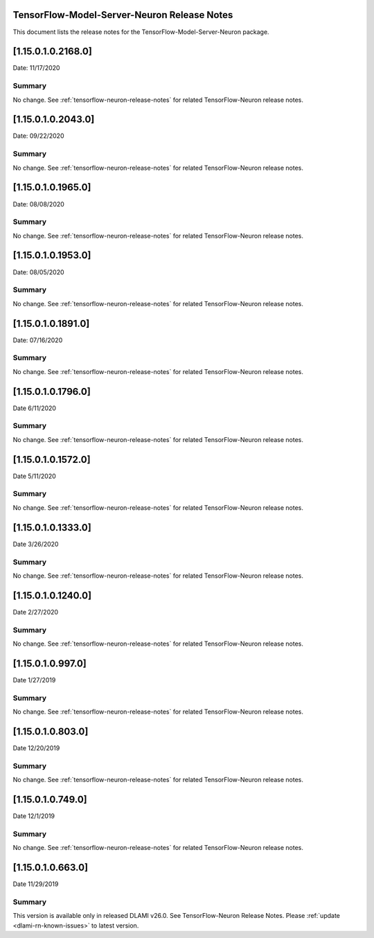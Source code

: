 TensorFlow-Model-Server-Neuron Release Notes
^^^^^^^^^^^^^^^^^^^^^^^^^^^^^^^^^^^^^^^^^^^^

This document lists the release notes for the
TensorFlow-Model-Server-Neuron package.


.. _11501021680:

[1.15.0.1.0.2168.0]
^^^^^^^^^^^^^^^^^^^

Date: 11/17/2020

Summary
-------

No change. See :ref:`tensorflow-neuron-release-notes` for related TensorFlow-Neuron release
notes.


.. _11501020430:

[1.15.0.1.0.2043.0]
^^^^^^^^^^^^^^^^^^^

Date: 09/22/2020

Summary
-------

No change. See :ref:`tensorflow-neuron-release-notes` for related TensorFlow-Neuron release
notes.

.. _11501019650:

[1.15.0.1.0.1965.0]
^^^^^^^^^^^^^^^^^^^

Date: 08/08/2020

.. _summary-1:

Summary
-------

No change. See :ref:`tensorflow-neuron-release-notes` for related TensorFlow-Neuron release
notes.

.. _11501019530:

[1.15.0.1.0.1953.0]
^^^^^^^^^^^^^^^^^^^

Date: 08/05/2020

.. _summary-2:

Summary
-------

No change. See :ref:`tensorflow-neuron-release-notes` for related TensorFlow-Neuron release
notes.

.. _11501018910:

[1.15.0.1.0.1891.0]
^^^^^^^^^^^^^^^^^^^

Date: 07/16/2020

.. _summary-3:

Summary
-------

No change. See :ref:`tensorflow-neuron-release-notes` for related TensorFlow-Neuron release
notes.

.. _11501017960:

[1.15.0.1.0.1796.0]
^^^^^^^^^^^^^^^^^^^

Date 6/11/2020

.. _summary-4:

Summary
-------

No change. See :ref:`tensorflow-neuron-release-notes` for related TensorFlow-Neuron release
notes.

.. _11501015720:

[1.15.0.1.0.1572.0]
^^^^^^^^^^^^^^^^^^^

Date 5/11/2020

.. _summary-5:

Summary
-------

No change. See :ref:`tensorflow-neuron-release-notes` for related TensorFlow-Neuron release
notes.

.. _11501013330:

[1.15.0.1.0.1333.0]
^^^^^^^^^^^^^^^^^^^

Date 3/26/2020

.. _summary-6:

Summary
-------

No change. See :ref:`tensorflow-neuron-release-notes` for related TensorFlow-Neuron release
notes.

.. _11501012400:

[1.15.0.1.0.1240.0]
^^^^^^^^^^^^^^^^^^^

Date 2/27/2020

.. _summary-7:

Summary
-------

No change. See :ref:`tensorflow-neuron-release-notes` for related TensorFlow-Neuron release
notes.

.. _1150109970:

[1.15.0.1.0.997.0]
^^^^^^^^^^^^^^^^^^

Date 1/27/2019

.. _summary-8:

Summary
-------

No change. See :ref:`tensorflow-neuron-release-notes` for related TensorFlow-Neuron release
notes.

.. _1150108030:

[1.15.0.1.0.803.0]
^^^^^^^^^^^^^^^^^^

Date 12/20/2019

.. _summary-9:

Summary
-------

No change. See :ref:`tensorflow-neuron-release-notes` for related TensorFlow-Neuron release
notes.

.. _1150107490:

[1.15.0.1.0.749.0]
^^^^^^^^^^^^^^^^^^

Date 12/1/2019

.. _summary-10:

Summary
-------

No change. See :ref:`tensorflow-neuron-release-notes` for related TensorFlow-Neuron release
notes.

.. _1150106630:

[1.15.0.1.0.663.0]
^^^^^^^^^^^^^^^^^^

Date 11/29/2019

.. _summary-11:

Summary
-------

This version is available only in released DLAMI v26.0. See
TensorFlow-Neuron Release Notes. Please
:ref:`update <dlami-rn-known-issues>` to latest version.
